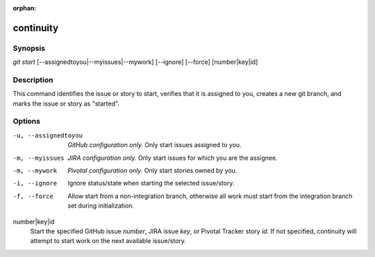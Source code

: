 :orphan:

continuity
==========

Synopsis
--------

| *git start* [--assignedtoyou|--myissues|--mywork] [--ignore] [--force] [number|key|id]

Description
-----------

This command identifies the issue or story to start, verifies that it is
assigned to you, creates a new git branch, and marks the issue or story as
"started".

Options
-------

-u, --assignedtoyou
    *GitHub configuration only.* Only start issues assigned to you.

-m, --myissues
    *JIRA configuration only.* Only start issues for which you are the
    assignee.

-m, --mywork
    *Pivotal configuration only.* Only start stories owned by you.

-i, --ignore
    Ignore status/state when starting the selected issue/story.

-f, --force
    Allow start from a non-integration branch, otherwise all work must start
    from the integration branch set during initialization.

number|key|id
    Start the specified GitHub issue *number*, JIRA issue *key*, or Pivotal
    Tracker story *id*. If not specified, continuity will attempt to start work
    on the next available issue/story.

